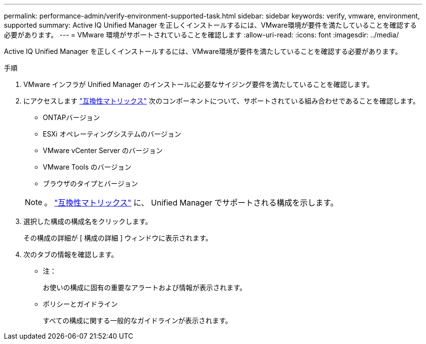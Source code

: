 ---
permalink: performance-admin/verify-environment-supported-task.html 
sidebar: sidebar 
keywords: verify, vmware, environment, supported 
summary: Active IQ Unified Manager を正しくインストールするには、VMware環境が要件を満たしていることを確認する必要があります。 
---
= VMware 環境がサポートされていることを確認します
:allow-uri-read: 
:icons: font
:imagesdir: ../media/


[role="lead"]
Active IQ Unified Manager を正しくインストールするには、VMware環境が要件を満たしていることを確認する必要があります。

.手順
. VMware インフラが Unified Manager のインストールに必要なサイジング要件を満たしていることを確認します。
. にアクセスします https://mysupport.netapp.com/matrix["互換性マトリックス"^] 次のコンポーネントについて、サポートされている組み合わせであることを確認します。
+
** ONTAPバージョン
** ESXi オペレーティングシステムのバージョン
** VMware vCenter Server のバージョン
** VMware Tools のバージョン
** ブラウザのタイプとバージョン


+
[NOTE]
====
。 http://mysupport.netapp.com/matrix["互換性マトリックス"] に、 Unified Manager でサポートされる構成を示します。

====
. 選択した構成の構成名をクリックします。
+
その構成の詳細が [ 構成の詳細 ] ウィンドウに表示されます。

. 次のタブの情報を確認します。
+
** 注：
+
お使いの構成に固有の重要なアラートおよび情報が表示されます。

** ポリシーとガイドライン
+
すべての構成に関する一般的なガイドラインが表示されます。




